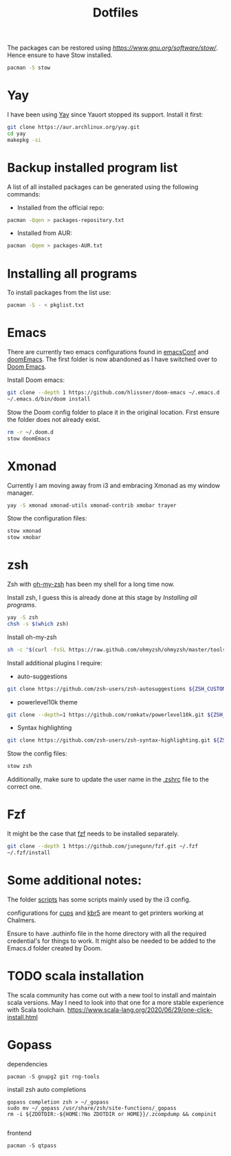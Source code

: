 #+TITLE: Dotfiles

The packages can be restored using [[stow][https://www.gnu.org/software/stow/]]. Hence ensure to have Stow installed.
#+BEGIN_SRC sh
pacman -S stow
#+END_SRC

* Yay

I have been using [[https://github.com/Jguer/yay][Yay]] since Yauort stopped its support. Install it first:
#+BEGIN_SRC sh
git clone https://aur.archlinux.org/yay.git
cd yay
makepkg -si
#+END_SRC

* Backup installed program list

A list of all installed packages can be generated using the following commands:

- Installed from the official repo:
#+BEGIN_SRC sh
pacman -Qqen > packages-repository.txt

#+END_SRC


- Installed from AUR:
#+BEGIN_SRC sh
pacman -Qqem > packages-AUR.txt
#+END_SRC



* Installing all programs

To install packages from the list use:
#+BEGIN_SRC sh
pacman -S - < pkglist.txt
#+END_SRC

* Emacs

There are currently two emacs configurations found in [[file:emacsConf/][emacsConf]] and [[file:doomEmacs/][doomEmacs]]. The first folder is now abandoned as I have switched over to [[doom-repo:][Doom Emacs]].

Install Doom emacs:
#+BEGIN_SRC sh
git clone --depth 1 https://github.com/hlissner/doom-emacs ~/.emacs.d
~/.emacs.d/bin/doom install
#+END_SRC

Stow the Doom config folder to place it in the original location. First ensure the folder does not already exist.
#+BEGIN_SRC sh
rm -r ~/.doom.d
stow doomEmacs
#+END_SRC

* Xmonad
Currently I am moving away from i3 and embracing Xmonad as my window manager.
#+BEGIN_SRC sh
yay -S xmonad xmonad-utils xmonad-contrib xmobar trayer

#+END_SRC

Stow the configuration files:
#+BEGIN_SRC sh
stow xmonad
stow xmobar
#+END_SRC

* zsh
Zsh with [[https://ohmyz.sh/][oh-my-zsh]] has been my shell for a long time now.

Install zsh, I guess this is already done at this stage by [[*Installing all programs][Installing all programs]].
#+BEGIN_SRC sh
yay -S zsh
chsh -s $(which zsh)
#+END_SRC

Install oh-my-zsh
#+BEGIN_SRC sh
sh -c "$(curl -fsSL https://raw.github.com/ohmyzsh/ohmyzsh/master/tools/install.sh)"
#+END_SRC

Install additional plugins I require:
- auto-suggestions
#+BEGIN_SRC sh
git clone https://github.com/zsh-users/zsh-autosuggestions ${ZSH_CUSTOM:-~/.oh-my-zsh/custom}/plugins/zsh-autosuggestions
#+END_SRC
- powerlevel10k theme
#+BEGIN_SRC sh
git clone --depth=1 https://github.com/romkatv/powerlevel10k.git ${ZSH_CUSTOM:-~/.oh-my-zsh/custom}/themes/powerlevel10k
#+END_SRC
- Syntax highlighting
#+BEGIN_SRC sh
git clone https://github.com/zsh-users/zsh-syntax-highlighting.git ${ZSH_CUSTOM:-~/.oh-my-zsh/custom}/plugins/zsh-syntax-highlighting

#+END_SRC

Stow the config files:
#+BEGIN_SRC sh
stow zsh
#+END_SRC
Additionally, make sure to update the user name in the [[file:zsh/.zshrc][.zshrc]] file to the correct one.

* Fzf

It might be the case that [[https://github.com/junegunn/fzf][fzf]] needs to be installed separately.

#+BEGIN_SRC sh
git clone --depth 1 https://github.com/junegunn/fzf.git ~/.fzf
~/.fzf/install
#+END_SRC
* Some additional notes:
The folder [[file:scripts/][scripts]] has some scripts mainly used by the i3 config.

configurations for [[file:cups/][cups]] and [[file:system/etc/krb5.conf][kbr5]] are meant to get printers working at Chalmers.

Ensure to have .authinfo file in the home directory with all the required credential's for things to work. It might also be needed to be added to the Emacs.d folder created by Doom.
* TODO scala installation
The scala community has come out with a new tool to install and maintain scala versions. May I need to look into that one for a more stable experience with Scala toolchain.
https://www.scala-lang.org/2020/06/29/one-click-install.html

* Gopass
dependencies
#+begin_src shell
pacman -S gnupg2 git rng-tools
#+end_src
install zsh auto completions
#+begin_src shell
 gopass completion zsh > ~/_gopass
 sudo mv ~/_gopass /usr/share/zsh/site-functions/_gopass
 rm -i ${ZDOTDIR:-${HOME:?No ZDOTDIR or HOME}}/.zcompdump && compinit

#+end_src

frontend
#+begin_src shell
pacman -S qtpass
#+end_src
